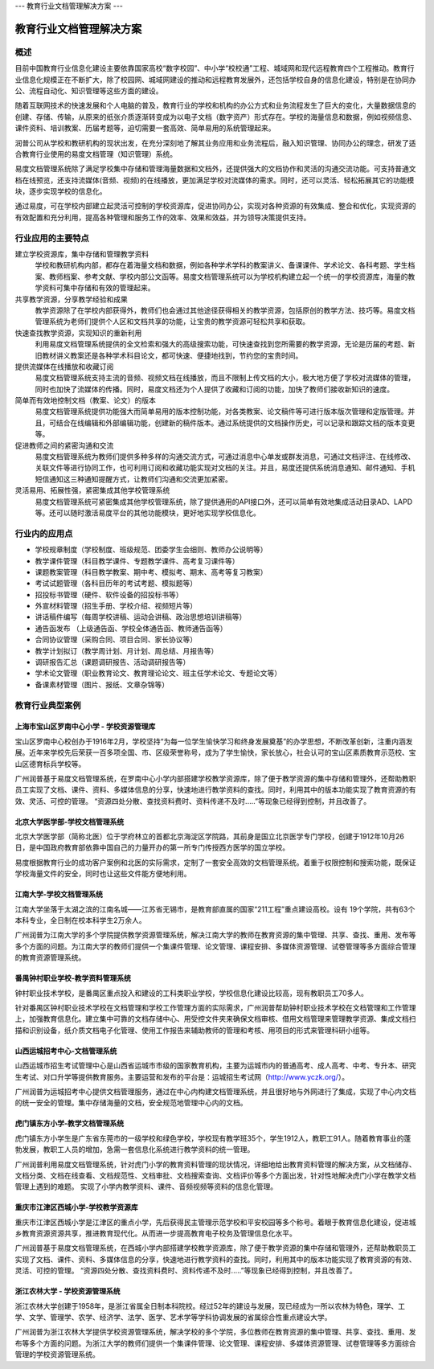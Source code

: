 ---
教育行业文档管理解决方案
---

================================
教育行业文档管理解决方案
================================


概述
===============
目前中国教育行业信息化建设主要依靠国家高校“数字校园”、中小学“校校通”工程、城域网和现代远程教育四个工程推动。教育行业信息化规模正在不断扩大，除了校园网、城域网建设的推动和远程教育发展外，还包括学校自身的信息化建设，特别是在协同办公、流程自动化、知识管理等这些方面的建设。

随着互联网技术的快速发展和个人电脑的普及，教育行业的学校和机构的办公方式和业务流程发生了巨大的变化，大量数据信息的创建、存储、传输，从原来的纸张介质逐渐转变成为以电子文档（数字资产）形式存在。学校的海量信息和数据，例如视频信息、课件资料、培训教案、历届考题等，迫切需要一套高效、简单易用的系统管理起来。

润普公司从学校和教研机构的现状出发，在充分深刻地了解其业务应用和业务流程后，融入知识管理、协同办公的理念，研发了适合教育行业使用的易度文档管理（知识管理）系统。

易度文档管理系统除了满足学校集中存储和管理海量数据和文档外，还提供强大的文档协作和灵活的沟通交流功能。可支持普通文档在线预览，还支持流媒体(音频、视频)的在线播放，更加满足学校对流媒体的需求。同时，还可以灵活、轻松拓展其它的功能模块，逐步实现学校的信息化。

通过易度，可在学校内部建立起灵活可控制的学校资源库，促进协同办公，实现对各种资源的有效集成、整合和优化，实现资源的有效配置和充分利用，提高各种管理和服务工作的效率、效果和效益，并为领导决策提供支持。 


行业应用的主要特点
===========================
建立学校资源库，集中存储和管理教学资料
   学校和教研机构内部，都存在着海量文档和数据，例如各种学术学科的教案讲义、备课课件、学术论文、各科考题、学生档案、教师档案、参考文献、学校内部公文函等。易度文档管理系统可以为学校机构建立起一个统一的学校资源库，海量的教学资料可集中存储和有效的管理起来。

共享教学资源，分享教学经验和成果
   教学资源除了在学校内部获得外，教师们也会通过其他途径获得相关的教学资源，包括原创的教学方法、技巧等。易度文档管理系统为老师们提供个人区和文档共享的功能，让宝贵的教学资源可轻松共享和获取。

快速查找教学资源，实现知识的重新利用
   利用易度文档管理系统提供的全文检索和强大的高级搜索功能，可快速查找到您所需要的教学资源，无论是历届的考题、新旧教材讲义教案还是各种学术科目论文，都可快速、便捷地找到，节约您的宝贵时间。

提供流媒体在线播放和收藏订阅
   易度文档管理系统支持主流的音频、视频文档在线播放，而且不限制上传文档的大小，极大地方便了学校对流媒体的管理，同时也加快了流媒体的传播。同时，易度文档还为个人提供了收藏和订阅的功能，加快了教师们接收新知识的速度。

简单而有效地控制文档（教案、论文）的版本
   易度文档管理系统提供功能强大而简单易用的版本控制功能，对各类教案、论文稿件等可进行版本版次管理和定版管理。并且，可结合在线编辑和外部编辑功能，创建新的稿件版本。通过系统提供的文档操作历史，可以记录和跟踪文档的版本变更等。

促进教师之间的紧密沟通和交流
   易度文档管理系统为教师们提供多种多样的沟通交流方式，可通过消息中心单发或群发消息，可通过文档评注、在线修改、关联文件等进行协同工作，也可利用订阅和收藏功能实现对文档的关注。并且，易度还提供系统消息通知、邮件通知、手机短信通知这三种通知提醒方式，让教师们沟通和交流更加紧密。

灵活易用、拓展性强，紧密集成其他学校管理系统
   易度文档管理系统可紧密集成其他学校管理系统，除了提供通用的API接口外，还可以简单有效地集成活动目录AD、LAPD等。还可以随时激活易度平台的其他功能模块，更好地实现学校信息化。

行业内的应用点
=====================
- 学校规章制度（学校制度、班级规范、团委学生会细则、教师办公说明等）
- 教学课件管理（科目教学课件、专题教学课件、高考复习课件等）
- 课题教案管理（科目教学教案、期中考、模拟考、期末、高考等复习教案）
- 考试试题管理（各科目历年的考试考题、模拟题等）
- 招投标书管理（硬件、软件设备的招投标书等）
- 外宣材料管理（招生手册、学校介绍、视频短片等）
- 讲话稿件编写（每周学校讲稿、运动会讲稿、政治思想培训讲稿等）
- 通告函发布  （上级通告函、学校全体通告函、教师通告函等）
- 合同协议管理（采购合同、项目合同、家长协议等）
- 教学计划拟订（教学周计划、月计划、周总结、月报告等）
- 调研报告汇总（课题调研报告、活动调研报告等）
- 学术论文管理（职业教育论文、教育理论论文、班主任学术论文、专题论文等）
- 备课素材管理（图片、报纸、文章杂锦等）

教育行业典型案例
===========================

上海市宝山区罗南中心小学 - 学校资源管理库
------------------------------------------------
.. image:: img/lnzxxx.gif
   :class: float-right

宝山区罗南中心校创办于1916年2月，学校坚持“为每一位学生愉快学习和终身发展奠基”的办学思想，不断改革创新，注重内涵发展。近年来学校先后荣获一百多项全国、市、区级荣誉称号，成为了学生愉快，家长放心，社会认可的宝山区素质教育示范校、宝山区德育标兵学校等。 

广州润普基于易度文档管理系统，在罗南中心小学内部搭建学校教学资源库，除了便于教学资源的集中存储和管理外，还帮助教职员工实现了文档、课件、资料、多媒体信息的分享，快速地进行教学资料的查找。同时，利用其中的版本功能实现了教育资源的有效、灵活、可控的管理。 “资源四处分散、查找资料费时、资料传递不及时.....”等现象已经得到控制，并且改善了。

北京大学医学部-学校文档管理系统
----------------------------------
.. image:: img/logo-by.png
   :class: float-right

北京大学医学部（简称北医）位于学府林立的首都北京海淀区学院路，其前身是国立北京医学专门学校，创建于1912年10月26日，是中国政府教育部依靠中国自己的力量开办的第一所专门传授西方医学的国立学校。

易度根据教育行业的成功客户案例和北医的实际需求，定制了一套安全高效的文档管理系统。着重于权限控制和搜索功能，既保证学校海量文件的安全，同时也让这些文件能方便地利用。


江南大学-学校文档管理系统
--------------------------------------
.. image:: img/logo-jndx.gif
   :class: float-right

江南大学坐落于太湖之滨的江南名城——江苏省无锡市，是教育部直属的国家“211工程”重点建设高校。设有 19个学院，共有63个本科专业，全日制在校本科学生2万余人。

广州润普为江南大学的多个学院提供教学资源管理系统，解决江南大学的教师在教育资源的集中管理、共享、查找、重用、发布等多个方面的问题。为江南大学的教师们提供一个集课件管理、论文管理、课程安排、多媒体资源管理、试卷管理等多方面综合管理的教育资源管理系统。


番禺钟村职业学校-教学资料管理系统
-------------------------------------------------
.. image:: img/logo-pyzcjx.gif
   :class: float-right

钟村职业技术学校，是番禺区重点投入和建设的工科类职业学校，学校信息化建设比较高，现有教职员工70多人。

针对番禺区钟村职业技术学校在文档管理和学校工作管理方面的实际需求，广州润普帮助钟村职业技术学校在文档管理和工作管理上，加强教育信息化。建立集中可靠的文档存储中心、用受控文件夹来确保文档审核、借用文档管理来管理教学资源、集成文档扫描和识别设备，纸介质文档电子化管理、使用工作报告来辅助教师的管理和考核、用项目的形式来管理科研小组等。


山西运城招考中心-文档管理系统
--------------------------------------
.. image:: img/logo-yczkzx.gif
   :class: float-right

山西运城市招生考试管理中心是山西省运城市市级的国家教育机构，主要为运城市内的普通高考、成人高考、中考、专升本、研究生考试、对口升学等提供教育服务。主要运营和发布的平台是：运城招生考试网（http://www.yczk.org/）。

广州润普为运城招考中心提供文档管理服务，通过在中心内构建文档管理系统，并且很好地与外网进行了集成，实现了中心内文档的统一安全的管理。集中存储海量的文档，安全规范地管理中心内的文档。

虎门镇东方小学-教学文档管理系统
--------------------------------------

.. image:: img/logo-hmzdfxx.gif
   :class: float-right

虎门镇东方小学生是广东省东莞市的一级学校和绿色学校，学校现有教学班35个，学生1912人，教职工91人。随着教育事业的蓬勃发展，教职工人员的增加，急需一套信息化系统进行教学资料的统一管理。

广州润普利用易度文档管理系统，针对虎门小学的教育资料管理的现状情况，详细地给出教育资料管理的解决方案，从文档储存、文档分类、文档在线查看、文档规范性、文档审批、文档搜索查询、文档评价等多个方面出发，针对性地解决虎门小学在教学文档管理上遇到的难题。
实现了小学内教学资料、课件、音频视频等资料的信息化管理。


重庆市江津区西城小学-学校教学资源库
---------------------------------------
.. image:: img/logo-xcxx.gif
   :class: float-right

重庆市江津区西城小学是江津区的重点小学，先后获得民主管理示范学校和平安校园等多个称号。着眼于教育信息化建设，促进城乡教育资源资源共享，推进教育现代化。从而进一步提高教育电子校务及管理信息化水平。

广州润普基于易度文档管理系统，在西城小学内部搭建学校教学资源库，除了便于教学资源的集中存储和管理外，还帮助教职员工实现了文档、课件、资料、多媒体信息的分享，快速地进行教学资料的查找。同时，利用其中的版本功能实现了教育资源的有效、灵活、可控的管理。
“资源四处分散、查找资料费时、资料传递不及时.....”等现象已经得到控制，并且改善了。


浙江农林大学 - 学校资源管理系统
----------------------------------------
.. image:: img/logo-zhejiangnonglin.png
   :class: float-right

浙江农林大学创建于1958年，是浙江省属全日制本科院校。经过52年的建设与发展，现已经成为一所以农林为特色，理学、工学、文学、管理学、农学、经济学、法学、医学、艺术学等学科协调发展的省属综合性重点建设大学。

广州润普为浙江农林大学提供学校资源管理系统，解决学校的多个学院，多位教师在教育资源的集中管理、共享、查找、重用、发布等多个方面的问题。为浙江大学的教师们提供一个集课件管理、论文管理、课程安排、多媒体资源管理、试卷管理等多方面综合管理的学校资源管理系统。

